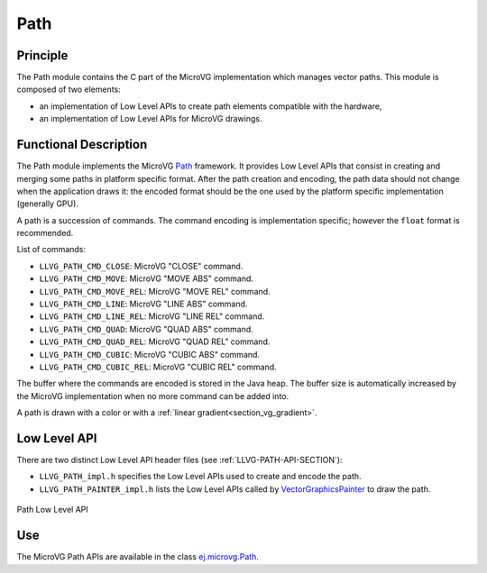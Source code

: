 .. _section_vg_path:

====
Path
====

Principle
=========

The Path module contains the C part of the MicroVG implementation which manages vector paths.
This module is composed of two elements: 

* an implementation of Low Level APIs to create path elements compatible with the hardware,
* an implementation of Low Level APIs for MicroVG drawings.

.. _section_vg_path_implementation:

Functional Description
======================

The Path module implements the MicroVG `Path <zzz_javadocurl_zzz/ej/microvg/Path.html>`_ framework. 
It provides Low Level APIs that consist in creating and merging some paths in platform specific format. 
After the path creation and encoding, the path data should not change when the application draws it: the encoded format should be the one used by the platform specific implementation (generally GPU).

A path is a succession of commands.
The command encoding is implementation specific; however the ``float`` format is recommended.

List of commands:

* ``LLVG_PATH_CMD_CLOSE``: MicroVG "CLOSE" command.
* ``LLVG_PATH_CMD_MOVE``: MicroVG "MOVE ABS" command.
* ``LLVG_PATH_CMD_MOVE_REL``: MicroVG "MOVE REL" command.
* ``LLVG_PATH_CMD_LINE``: MicroVG "LINE ABS" command.
* ``LLVG_PATH_CMD_LINE_REL``: MicroVG "LINE REL" command.
* ``LLVG_PATH_CMD_QUAD``: MicroVG "QUAD ABS" command.
* ``LLVG_PATH_CMD_QUAD_REL``: MicroVG "QUAD REL" command.
* ``LLVG_PATH_CMD_CUBIC``: MicroVG "CUBIC ABS" command.
* ``LLVG_PATH_CMD_CUBIC_REL``: MicroVG "CUBIC REL" command.

The buffer where the commands are encoded is stored in the Java heap.
The buffer size is automatically increased by the MicroVG implementation when no more command can be added into.

A path is drawn with a color or with a :ref:`linear gradient<section_vg_gradient>`.

.. _section_vg_path_llapi:

Low Level API
=============

There are two distinct Low Level API header files (see :ref:`LLVG-PATH-API-SECTION`):

* ``LLVG_PATH_impl.h`` specifies the Low Level APIs used to create and encode the path.
* ``LLVG_PATH_PAINTER_impl.h`` lists the Low Level APIs called by  `VectorGraphicsPainter <zzz_javadocurl_zzz/ej/microvg/VectorGraphicsPainter.html>`_ to draw the path.

.. figure:: images/vg_llapi_path.*
   :alt: MicroVG Path Low Level
   :width: 200px
   :align: center

   Path Low Level API

Use
===

The MicroVG Path APIs are available in the class `ej.microvg.Path <zzz_javadocurl_zzz/ej/microvg/Path.html>`_.

..
   | Copyright 2008-2022, MicroEJ Corp. Content in this space is free 
   for read and redistribute. Except if otherwise stated, modification 
   is subject to MicroEJ Corp prior approval.
   | MicroEJ is a trademark of MicroEJ Corp. All other trademarks and 
   copyrights are the property of their respective owners.
